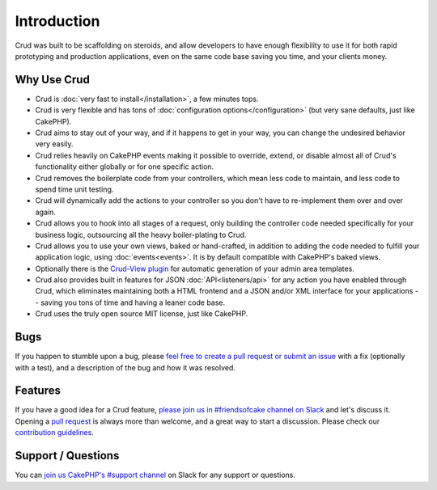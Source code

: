 ************
Introduction
************

Crud was built to be scaffolding on steroids, and allow developers to have enough flexibility to use it for both
rapid prototyping and production applications, even on the same code base saving you time, and your clients money.

Why Use Crud
============

* Crud is :doc:`very fast to install</installation>`, a few minutes tops.

* Crud is very flexible and has tons of :doc:`configuration options</configuration>` (but very sane defaults, just like CakePHP).

* Crud aims to stay out of your way, and if it happens to get in your way, you can change the undesired behavior very easily.

* Crud relies heavily on CakePHP events making it possible to override, extend, or disable almost all of Crud's functionality either globally or for one specific action.

* Crud removes the boilerplate code from your controllers, which mean less code to maintain, and less code to spend time unit testing.

* Crud will dynamically add the actions to your controller so you don't have to re-implement them over and over again.

* Crud allows you to hook into all stages of a request, only building the controller code needed specifically for your business logic, outsourcing all the heavy boiler-plating to Crud.

* Crud allows you to use your own views, baked or hand-crafted, in addition to adding the code needed to fulfill your application logic, using :doc:`events<events>`. It is by default compatible with CakePHP's baked views.

* Optionally there is the `Crud-View plugin <https://github.com/FriendsOfCake/crud-view>`_ for automatic generation of your admin area templates.

* Crud also provides built in features for JSON :doc:`API<listeners/api>` for any action you have enabled through Crud, which eliminates maintaining both a HTML frontend and a JSON and/or XML interface for your applications -- saving you tons of time and having a leaner code base.

* Crud uses the truly open source MIT license, just like CakePHP.

Bugs
====

If you happen to stumble upon a bug, please `feel free to create a pull request or submit an issue <https://github.com/FriendsOfCake/crud/issues>`_ with a fix
(optionally with a test), and a description of the bug and how it was resolved.

Features
========

If you have a good idea for a Crud feature, `please join us in #friendsofcake channel on Slack <https://cakesf.herokuapp.com/>`_ and let's discuss it.
Opening a `pull request <https://github.com/FriendsOfCake/crud/pulls>`_ is always more than welcome, and a great way to start a discussion.
Please check our `contribution guidelines <https://github.com/FriendsOfCake/crud/blob/master/CONTRIBUTING.md>`_.

Support / Questions
===================

You can `join us CakePHP's #support channel <https://cakesf.herokuapp.com/>`_ on Slack for any support or questions.
